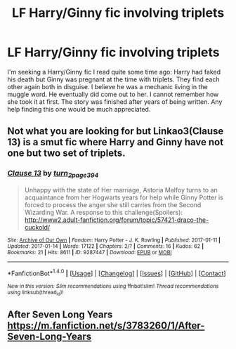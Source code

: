 #+TITLE: LF Harry/Ginny fic involving triplets

* LF Harry/Ginny fic involving triplets
:PROPERTIES:
:Author: bonesda
:Score: 0
:DateUnix: 1502153290.0
:DateShort: 2017-Aug-08
:FlairText: Request
:END:
I'm seeking a Harry/Ginny fic I read quite some time ago: Harry had faked his death but Ginny was pregnant at the time with triplets. They find each other again both in disguise. I believe he was a mechanic living in the muggle word. He eventually did come out to her. I cannot remember how she took it at first. The story was finished after years of being written. Any help finding this one would be much appreciated.


** Not what you are looking for but Linkao3(Clause 13) is a smut fic where Harry and Ginny have not one but two set of triplets.
:PROPERTIES:
:Author: Faeriniel
:Score: 2
:DateUnix: 1502197203.0
:DateShort: 2017-Aug-08
:END:

*** [[http://archiveofourown.org/works/9287447][*/Clause 13/*]] by [[http://www.archiveofourown.org/users/turn_2_page_394/pseuds/turn_2_page_394][/turn_2_page_394/]]

#+begin_quote
  Unhappy with the state of Her marriage, Astoria Malfoy turns to an acquaintance from her Hogwarts years for help while Ginny Potter is forced to process the anger she still carries from the Second Wizarding War. A response to this challenge(Spoilers): http://www2.adult-fanfiction.org/forum/topic/57421-draco-the-cuckold/
#+end_quote

^{/Site/: [[http://www.archiveofourown.org/][Archive of Our Own]] *|* /Fandom/: Harry Potter - J. K. Rowling *|* /Published/: 2017-01-11 *|* /Updated/: 2017-01-14 *|* /Words/: 17122 *|* /Chapters/: 2/? *|* /Comments/: 16 *|* /Kudos/: 62 *|* /Bookmarks/: 21 *|* /Hits/: 8611 *|* /ID/: 9287447 *|* /Download/: [[http://archiveofourown.org/downloads/tu/turn_2_page_394/9287447/Clause%2013.epub?updated_at=1490185704][EPUB]] or [[http://archiveofourown.org/downloads/tu/turn_2_page_394/9287447/Clause%2013.mobi?updated_at=1490185704][MOBI]]}

--------------

*FanfictionBot*^{1.4.0} *|* [[[https://github.com/tusing/reddit-ffn-bot/wiki/Usage][Usage]]] | [[[https://github.com/tusing/reddit-ffn-bot/wiki/Changelog][Changelog]]] | [[[https://github.com/tusing/reddit-ffn-bot/issues/][Issues]]] | [[[https://github.com/tusing/reddit-ffn-bot/][GitHub]]] | [[[https://www.reddit.com/message/compose?to=tusing][Contact]]]

^{/New in this version: Slim recommendations using/ ffnbot!slim! /Thread recommendations using/ linksub(thread_id)!}
:PROPERTIES:
:Author: FanfictionBot
:Score: 2
:DateUnix: 1502197215.0
:DateShort: 2017-Aug-08
:END:


** After Seven Long Years [[https://m.fanfiction.net/s/3783260/1/After-Seven-Long-Years]]
:PROPERTIES:
:Author: potterharry731
:Score: 2
:DateUnix: 1510120095.0
:DateShort: 2017-Nov-08
:END:
